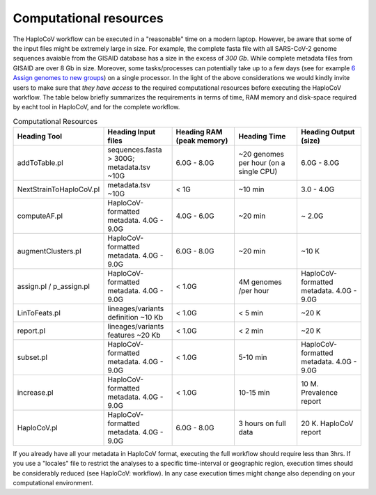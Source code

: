 Computational resources
===========================

The HaploCoV workflow can be executed in a "reasonable" time on a modern laptop. However, be aware that some of the input files might be extremely large in size. 
For example, the complete fasta file with all SARS-CoV-2 genome sequences avaiable from the GISAID database has a size in the excess of *300 Gb*. While complete metadata files from GISAID are over 8 Gb in size.
Moreover, some tasks/processes can potentially take up to a few days (see for example `6 Assign genomes to new groups <https://haplocov.readthedocs.io/en/latest/assign.html>`_) on a single processor. In the light of the above considerations we would kindly invite users to make sure that *they have access* to the required computational resources before executing the HaploCoV workflow. The table below briefly summarizes the requirements in terms of time, RAM memory and disk-space required by eacht tool in HaploCoV, and for the complete workflow. 

.. list-table:: Computational Resources
   :widths: 40 40 40 40 40
   :header-rows: 1
   
   * - Heading Tool
     - Heading Input files
     - Heading RAM (peak memory)
     - Heading Time
     - Heading Output (size)
   * - addToTable.pl
     - sequences.fasta > 300G; metadata.tsv ~10G
     - 6.0G - 8.0G
     - ~20 genomes per hour (on a single CPU)
     - 6.0G - 8.0G
   * - NextStrainToHaploCoV.pl
     - metadata.tsv ~10G
     - < 1G
     - ~10 min 
     - 3.0 - 4.0G   
   * - computeAF.pl
     - HaploCoV-formatted metadata. 4.0G - 9.0G
     - 4.0G - 6.0G
     - ~20 min 
     - ~ 2.0G 
   * - augmentClusters.pl
     - HaploCoV-formatted metadata. 4.0G - 9.0G
     - 6.0G - 8.0G
     - ~20 min 
     - ~10 K
   * - assign.pl / p_assign.pl
     - HaploCoV-formatted metadata. 4.0G - 9.0G
     - < 1.0G
     - 4M genomes /per hour
     - HaploCoV-formatted metadata. 4.0G - 9.0G
   * - LinToFeats.pl
     - lineages/variants definition ~10 Kb
     - < 1.0G
     - < 5 min
     - ~20 K
   * - report.pl
     - lineages/variants features ~20 Kb
     - < 1.0G
     - < 2 min
     - ~20 K
   * - subset.pl
     - HaploCoV-formatted metadata. 4.0G - 9.0G
     - < 1.0G
     - 5-10 min
     - HaploCoV-formatted metadata. 4.0G - 9.0G
   * - increase.pl
     - HaploCoV-formatted metadata. 4.0G - 9.0G
     - < 1.0G
     - 10-15 min
     - 10 M. Prevalence report      
   * - HaploCoV.pl
     - HaploCoV-formatted metadata. 4.0G - 9.0G
     - 6.0G - 8.0G
     - 3 hours on full data
     - 20 K. HaploCoV report

If you already have all your metadata in HaploCoV format, executing the full workflow should require less than 3hrs.
If you use a "locales" file to restrict the analyses to a specific time-interval or geographic region, execution times should be considerably reduced (see HaploCoV: workflow).
In any case execution times might change also depending on your computational environment. 
